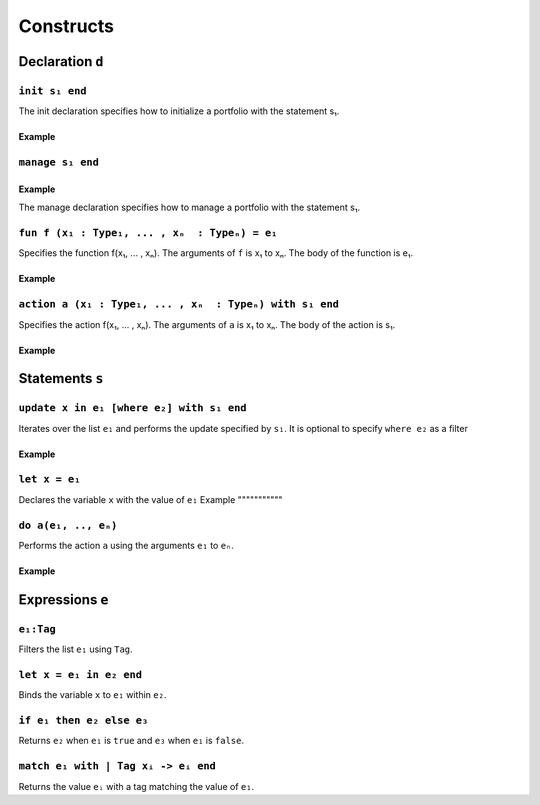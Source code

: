 Constructs
====================================

Declaration ``d``
-------------------


``init s₁ end``
^^^^^^^^^^^^^^^^^^^^^^^

The init declaration specifies how to initialize a portfolio with the statement s₁.

Example
"""""""""

.. code-block:: text
  :linenos:

    init
      update pol in Policies
      with
        pol.Reserve = 3
      end
    end


``manage s₁ end``
^^^^^^^^^^^^^^^^^^^^^^^

Example
"""""""""

.. code-block:: text
  :linenos:

  manage
         update pol in Policies
         with
           pol.Reserve = 3
         end
  end


The manage declaration specifies how to manage a portfolio with the statement s₁.


``fun f (x₁ : Type₁, ... , xₙ  : Typeₙ) = e₁``
^^^^^^^^^^^^^^^^^^^^^^^^^^^^^^^^^^^^^^^^^^^^^^^^^^^^^^^^^^^^^^^^^^^^^^^^^^^^^^^^^^^^^^^^^^^^^^^^^^^^^^^

Specifies the function f(x₁, ... , xₙ). 
The arguments of ``f`` is x₁ to xₙ. The body of the function is e₁.

Example
"""""""""

.. code-block:: text
  :linenos:

  fun square(x : Float) = x * x


``action a (x₁ : Type₁, ... , xₙ  : Typeₙ) with s₁ end``
^^^^^^^^^^^^^^^^^^^^^^^^^^^^^^^^^^^^^^^^^^^^^^^^^^^^^^^^^^^^^^^^^^^^^^^^^^^^^^^^^^^^^^^^^^^^^^^^^^^^^^^
Specifies the action f(x₁, ... , xₙ). 
The arguments of ``a`` is x₁ to xₙ. The body of the action is s₁.

Example
"""""""""

.. code-block:: text
  :linenos:

  action updateReserve(policy : Policy , newReserve : Float) 
  with 
    policy.Reserve = newReserve
  end


Statements ``s``
-----------------


``update x in e₁ [where e₂] with s₁ end``
^^^^^^^^^^^^^^^^^^^^^^^^^^^^^^^^^^^^^^^^^^^

Iterates over the list ``e₁`` and performs the update specified by ``s₁``. 
It is optional to specify ``where e₂`` as a filter

Example
"""""""""""

.. code-block:: text
  :linenos:

  update pol in Policies
  with
    pol.Reserve = 3
  end


.. code-block:: text
  :linenos:

  update pol in Policies
  where Reserve < -2
  with
    pol.Reserve = 3
  end

``let x = e₁``
^^^^^^^^^^^^^^^^^^^^^^^^^^^^^^^^^^^^^^^^^^^

Declares the variable ``x`` with the value of ``e₁``
Example
"""""""""""

.. code-block:: text
  :linenos:

  update pol in Policies
  with
    let newReserve = 3 * 3
    pol.Reserve = newReserve
  end


``do a(e₁, .., eₙ)``
^^^^^^^^^^^^^^^^^^^^^^^^^^^^^^^^^^^^^^^^^^^

Performs the action ``a`` using the arguments ``e₁`` to ``eₙ``.

Example
"""""""""""

.. code-block:: text
  :linenos:

  update pol in Policies
  with
    do updateReserve(pol, 42)
  end


Expressions ``e``
------------------


``e₁:Tag``
^^^^^^^^^^^^^^^^^^^^^^^^

Filters the list ``e₁`` using ``Tag``.

.. code-block:: text
  :linenos:

  update group in Groups:Interest
  with
    group.Reserve = 33
  end

.. code-block:: text
  :linenos:

  update group in Groups:{Interest, Expense}
  with
    group.Reserve = 33
  end


``let x = e₁ in e₂ end``
^^^^^^^^^^^^^^^^^^^^^^^^^^

Binds the variable ``x`` to ``e₁`` within ``e₂``.

.. code-block:: text
  :linenos:

  update group in Groups:Interest
  with
    group.Reserve = 
      let newReserve = 33 
      in 
        newReserve * newReserve 
      end
  end

``if e₁ then e₂ else e₃``
^^^^^^^^^^^^^^^^^^^^^^^^^^

Returns ``e₂`` when ``e₁`` is ``true`` and ``e₃`` when ``e₁`` is ``false``.

.. code-block:: text
  :linenos:

  fun absolute(v : Float) =
    if v < 0
    then v * 0 - 1
    else v


``match e₁ with | Tag xᵢ -> eᵢ end``
^^^^^^^^^^^^^^^^^^^^^^^^^^^^^^^^^^^^^^^^

Returns the value ``eᵢ`` with a tag matching the value of ``e₁``.

.. code-block:: text
  :linenos:

  fun interestFee(group : Group) =
    match group with
    | Interest iGrp -> iGrp.Fee
    | Expense eGrp -> 0
    | Risk rGrp -> 0
    end

